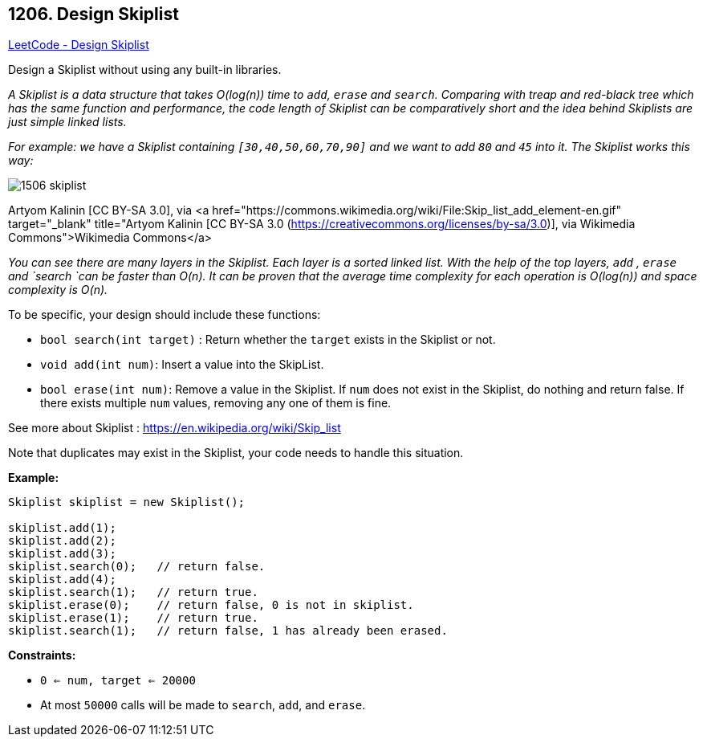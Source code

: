 == 1206. Design Skiplist

https://leetcode.com/problems/design-skiplist/[LeetCode - Design Skiplist]

Design a Skiplist without using any built-in libraries.

_A Skiplist is a data structure that takes O(log(n)) time to `add`, `erase` and `search`. Comparing with treap and red-black tree which has the same function and performance, the code length of Skiplist can be comparatively short and the idea behind Skiplists are just simple linked lists._

_For example: we have a Skiplist containing `[30,40,50,60,70,90]` and we want to add `80` and `45` into it. The Skiplist works this way:_

image::https://assets.leetcode.com/uploads/2019/09/27/1506_skiplist.gif[]


[.small]#Artyom Kalinin [CC BY-SA 3.0], via <a href="https://commons.wikimedia.org/wiki/File:Skip_list_add_element-en.gif" target="_blank" title="Artyom Kalinin [CC BY-SA 3.0 (https://creativecommons.org/licenses/by-sa/3.0)], via Wikimedia Commons">Wikimedia Commons</a>#

_You can see there are many layers in the Skiplist. Each layer is a sorted linked list. With the help of the top layers, `add` , `erase` and `search `can be faster than O(n). It can be proven that the average time complexity for each operation is O(log(n)) and space complexity is O(n)._

To be specific, your design should include these functions:


* `bool search(int target)` : Return whether the `target` exists in the Skiplist or not.
* `void add(int num)`: Insert a value into the SkipList. 
* `bool erase(int num)`: Remove a value in the Skiplist. If `num` does not exist in the Skiplist, do nothing and return false. If there exists multiple `num` values, removing any one of them is fine.


See more about Skiplist : https://en.wikipedia.org/wiki/Skip_list[https://en.wikipedia.org/wiki/Skip_list]

Note that duplicates may exist in the Skiplist, your code needs to handle this situation.

 

*Example:*

[subs="verbatim,quotes,macros"]
----
Skiplist skiplist = new Skiplist();

skiplist.add(1);
skiplist.add(2);
skiplist.add(3);
skiplist.search(0);   // return false.
skiplist.add(4);
skiplist.search(1);   // return true.
skiplist.erase(0);    // return false, 0 is not in skiplist.
skiplist.erase(1);    // return true.
skiplist.search(1);   // return false, 1 has already been erased.
----

 
*Constraints:*


* `0 <= num, target <= 20000`
* At most `50000` calls will be made to `search`, `add`, and `erase`.

